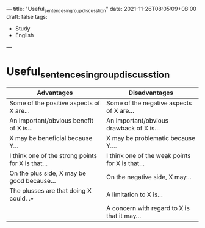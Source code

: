 ---
title: "Useful_sentences_in_group_discusstion"
date: 2021-11-26T08:05:09+08:00
draft: false
tags:
 - Study
 - English
---

* Useful_sentences_in_group_discusstion
|---------------------------------------------------+-------------------------------------------------|
| Advantages                                        | Disadvantages                                   |
|---------------------------------------------------+-------------------------------------------------|
| Some of the positive aspects of X are...          | Some of the negative aspects of X are...        |
| An important/obvious benefit of X is...           | An important/obvious drawback of X is...        |
| X may be beneficial because Y...                  | X may be problematic because Y....              |
| I think one of the strong points for X is that... | I think one of the weak points for X is that... |
| On the plus side, X may be good because...        | On the negative side, X may...                  |
| The plusses are that doing X could. .•            | A limitation to X is...                         |
|                                                   | A concern with regard to X is that it may...    |
|---------------------------------------------------+-------------------------------------------------|
